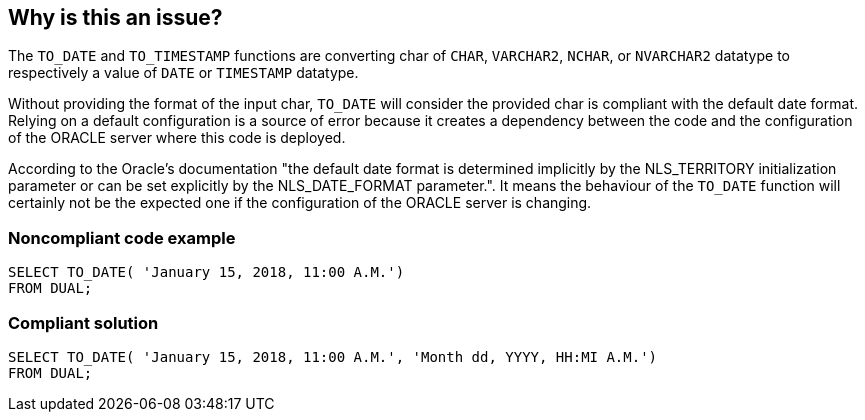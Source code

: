== Why is this an issue?

The ``++TO_DATE++`` and ``++TO_TIMESTAMP++`` functions are converting char of ``++CHAR++``, ``++VARCHAR2++``, ``++NCHAR++``, or ``++NVARCHAR2++`` datatype to respectively a value of ``++DATE++`` or ``++TIMESTAMP++`` datatype.

Without providing the format of the input char, ``++TO_DATE++`` will consider the provided char is compliant with the default date format. Relying on a default configuration is a source of error because it creates a dependency between the code and the configuration of the ORACLE server where this code is deployed.

According to the Oracle's documentation "the default date format is determined implicitly by the NLS_TERRITORY initialization parameter or can be set explicitly by the NLS_DATE_FORMAT parameter.". It means the behaviour of the ``++TO_DATE++`` function will certainly not be the expected one if the configuration of the ORACLE server is changing.


=== Noncompliant code example

[source,sql]
----
SELECT TO_DATE( 'January 15, 2018, 11:00 A.M.')
FROM DUAL;
----


=== Compliant solution

[source,sql]
----
SELECT TO_DATE( 'January 15, 2018, 11:00 A.M.', 'Month dd, YYYY, HH:MI A.M.')
FROM DUAL;
----

ifdef::env-github,rspecator-view[]

'''
== Implementation Specification
(visible only on this page)

=== Message

Provide the format of the input char.


endif::env-github,rspecator-view[]
